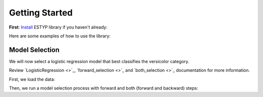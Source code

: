 Getting Started
===============

**First**: `Install <./instalation.html>`_ ESTYP library if you haven't already:

Here are some examples of how to use the library:

Model Selection
---------------

We will now select a logistic regression model that best classifies the versicolor category.

Review `LogisticRegression <>`_, `forward_selection <>`_ and `both_selection <>`_ documentation for more information.

First, we load the data:

.. jupyter-execute::

    from sklearn.datasets import load_iris
    import pandas as pd

    content = load_iris()

    data = pd.DataFrame(content.data, columns=[f"x{i+1}" for i in range(content.data.shape[1])])
    data["y"] = (content.target == 1).astype(int)
    print(data.head())

Then, we run a model selection process with forward and both (forward and backward) steps:

.. jupyter-execute::

    from estyp.linear_model.stepwise import forward_selection, both_selection
    from estyp.linear_model import LogisticRegression

    ff1 = forward_selection(
        y       = "y",
        data    = data,
        model   = LogisticRegression,
        verbose = False,
    )
    ff2 = both_selection(
        formula = formula1,
        data    = data,
        model   = LogisticRegression,
        verbose = False
    )
    print("- Forward result:", ff1)
    print("- Both result   :", ff2)
